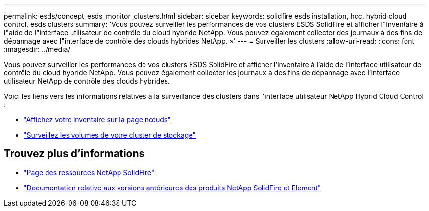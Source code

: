 ---
permalink: esds/concept_esds_monitor_clusters.html 
sidebar: sidebar 
keywords: solidfire esds installation, hcc, hybrid cloud control, esds clusters 
summary: 'Vous pouvez surveiller les performances de vos clusters ESDS SolidFire et afficher l"inventaire à l"aide de l"interface utilisateur de contrôle du cloud hybride NetApp. Vous pouvez également collecter des journaux à des fins de dépannage avec l"interface de contrôle des clouds hybrides NetApp. »' 
---
= Surveiller les clusters
:allow-uri-read: 
:icons: font
:imagesdir: ../media/


[role="lead"]
Vous pouvez surveiller les performances de vos clusters ESDS SolidFire et afficher l'inventaire à l'aide de l'interface utilisateur de contrôle du cloud hybride NetApp. Vous pouvez également collecter les journaux à des fins de dépannage avec l'interface utilisateur NetApp de contrôle des clouds hybrides.

Voici les liens vers les informations relatives à la surveillance des clusters dans l'interface utilisateur NetApp Hybrid Cloud Control :

* link:hccstorage/task-hcc-nodes.html["Affichez votre inventaire sur la page nœuds"]
* link:hccstorage/task-hcc-volumes.html["Surveillez les volumes de votre cluster de stockage"]




== Trouvez plus d'informations

* https://www.netapp.com/data-storage/solidfire/documentation/["Page des ressources NetApp SolidFire"^]
* https://docs.netapp.com/sfe-122/topic/com.netapp.ndc.sfe-vers/GUID-B1944B0E-B335-4E0B-B9F1-E960BF32AE56.html["Documentation relative aux versions antérieures des produits NetApp SolidFire et Element"^]

